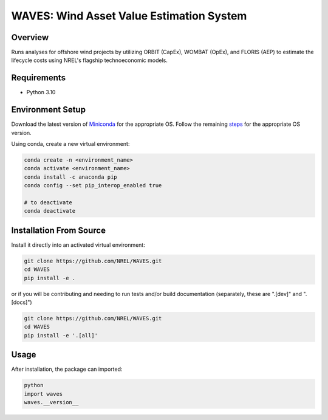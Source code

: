 WAVES: Wind Asset Value Estimation System
==============================================

Overview
~~~~~~~~
Runs analyses for offshore wind projects by utilizing ORBIT (CapEx), WOMBAT (OpEx), and FLORIS (AEP)
to estimate the lifecycle costs using NREL's flagship technoeconomic models.


Requirements
~~~~~~~~~~~~
- Python 3.10


Environment Setup
~~~~~~~~~~~~~~~~~

Download the latest version of `Miniconda <https://docs.conda.io/en/latest/miniconda.html>`_
for the appropriate OS. Follow the remaining `steps <https://conda.io/projects/conda/en/latest/user-guide/install/index.html#regular-installation>`_
for the appropriate OS version.

Using conda, create a new virtual environment:

.. code-block:: console

   conda create -n <environment_name>
   conda activate <environment_name>
   conda install -c anaconda pip
   conda config --set pip_interop_enabled true

   # to deactivate
   conda deactivate


Installation From Source
~~~~~~~~~~~~~~~~~~~~~~~~

Install it directly into an activated virtual environment:

.. code-block:: console

   git clone https://github.com/NREL/WAVES.git
   cd WAVES
   pip install -e .


or if you will be contributing and needing to run tests and/or build documentation (separately, these are ".[dev]" and ".[docs]")

.. code-block:: console

   git clone https://github.com/NREL/WAVES.git
   cd WAVES
   pip install -e '.[all]'


Usage
~~~~~

After installation, the package can imported:

.. code-block:: console

   python
   import waves
   waves.__version__
